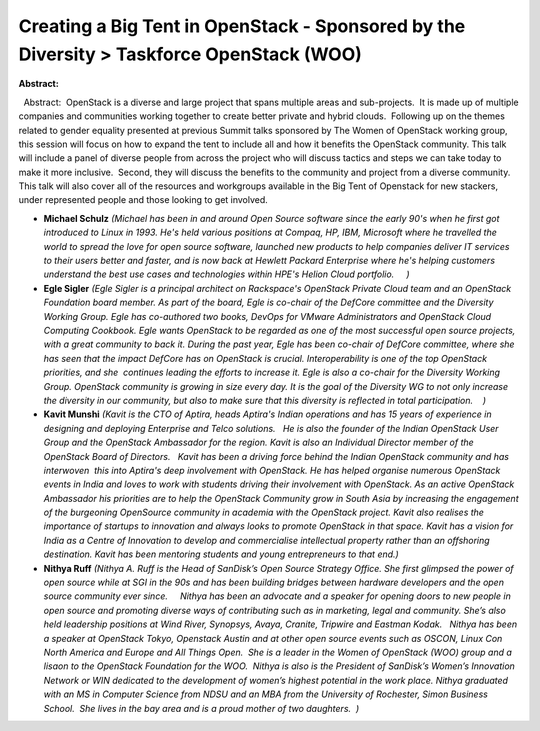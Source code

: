Creating a Big Tent in OpenStack - Sponsored by the Diversity  > Taskforce OpenStack (WOO)
~~~~~~~~~~~~~~~~~~~~~~~~~~~~~~~~~~~~~~~~~~~~~~~~~~~~~~~~~~~~~~~~~~~~~~~~~~~~~~~~~~~~~~~~~~

**Abstract:**

  Abstract:  OpenStack is a diverse and large project that spans multiple areas and sub-projects.  It is made up of multiple companies and communities working together to create better private and hybrid clouds.  Following up on the themes related to gender equality presented at previous Summit talks sponsored by The Women of OpenStack working group, this session will focus on how to expand the tent to include all and how it benefits the OpenStack community. This talk will include a panel of diverse people from across the project who will discuss tactics and steps we can take today to make it more inclusive.  Second, they will discuss the benefits to the community and project from a diverse community.  This talk will also cover all of the resources and workgroups available in the Big Tent of Openstack for new stackers, under represented people and those looking to get involved.


* **Michael Schulz** *(Michael has been in and around Open Source software since the early 90's when he first got introduced to Linux in 1993. He's held various positions at Compaq, HP, IBM, Microsoft where he travelled the world to spread the love for open source software, launched new products to help companies deliver IT services to their users better and faster, and is now back at Hewlett Packard Enterprise where he's helping customers understand the best use cases and technologies within HPE's Helion Cloud portfolio.     )*

* **Egle Sigler** *(Egle Sigler is a principal architect on Rackspace's OpenStack Private Cloud team and an OpenStack Foundation board member. As part of the board, Egle is co-chair of the DefCore committee and the Diversity Working Group. Egle has co-authored two books, DevOps for VMware Administrators and OpenStack Cloud Computing Cookbook. Egle wants OpenStack to be regarded as one of the most successful open source projects, with a great community to back it. During the past year, Egle has been co-chair of DefCore committee, where she has seen that the impact DefCore has on OpenStack is crucial. Interoperability is one of the top OpenStack priorities, and she  continues leading the efforts to increase it. Egle is also a co-chair for the Diversity Working Group. OpenStack community is growing in size every day. It is the goal of the Diversity WG to not only increase the diversity in our community, but also to make sure that this diversity is reflected in total participation.    )*

* **Kavit Munshi** *(Kavit is the CTO of Aptira, heads Aptira's Indian operations and has 15 years of experience in designing and deploying Enterprise and Telco solutions.   He is also the founder of the Indian OpenStack User Group and the OpenStack Ambassador for the region. Kavit is also an Individual Director member of the OpenStack Board of Directors.   Kavit has been a driving force behind the Indian OpenStack community and has interwoven  this into Aptira's deep involvement with OpenStack. He has helped organise numerous OpenStack events in India and loves to work with students driving their involvement with OpenStack. As an active OpenStack Ambassador his priorities are to help the OpenStack Community grow in South Asia by increasing the engagement of the burgeoning OpenSource community in academia with the OpenStack project. Kavit also realises the importance of startups to innovation and always looks to promote OpenStack in that space. Kavit has a vision for India as a Centre of Innovation to develop and commercialise intellectual property rather than an offshoring destination. Kavit has been mentoring students and young entrepreneurs to that end.)*

* **Nithya Ruff** *(Nithya A. Ruff is the Head of SanDisk’s Open Source Strategy Office. She first glimpsed the power of open source while at SGI in the 90s and has been building bridges between hardware developers and the open source community ever since.     Nithya has been an advocate and a speaker for opening doors to new people in open source and promoting diverse ways of contributing such as in marketing, legal and community. She’s also held leadership positions at Wind River, Synopsys, Avaya, Cranite, Tripwire and Eastman Kodak.   Nithya has been a speaker at OpenStack Tokyo, Openstack Austin and at other open source events such as OSCON, Linux Con North America and Europe and All Things Open.  She is a leader in the Women of OpenStack (WOO) group and a lisaon to the OpenStack Foundation for the WOO.  Nithya is also is the President of SanDisk’s Women’s Innovation Network or WIN dedicated to the development of women’s highest potential in the work place. Nithya graduated with an MS in Computer Science from NDSU and an MBA from the University of Rochester, Simon Business School.  She lives in the bay area and is a proud mother of two daughters.  )*
